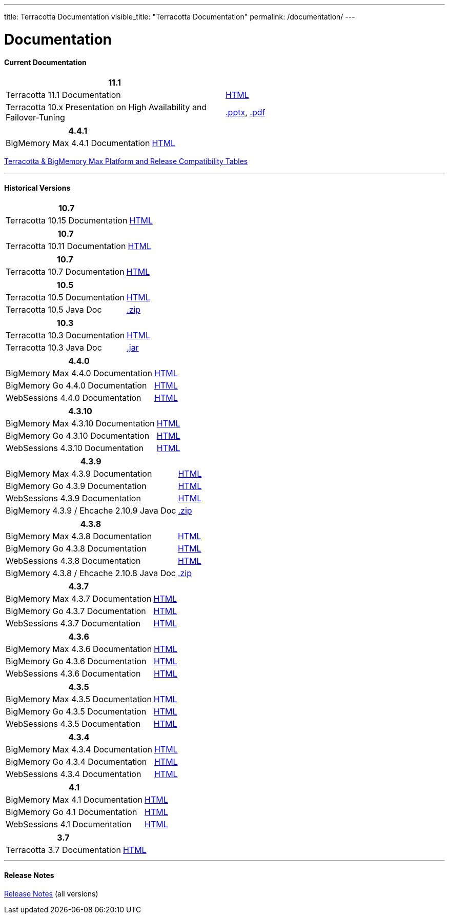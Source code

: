 ---
title: Terracotta Documentation
visible_title: "Terracotta Documentation"
permalink: /documentation/
---

# Documentation

[[current_version]]

#### Current Documentation

[options="header"]
|===
|11.1|&nbsp;

|Terracotta 11.1 Documentation|link:https://docs.webmethods.io/on-premises/terracotta/11.1.0/webhelp/index.html[HTML, window="_blank"]

|Terracotta 10.x Presentation on High Availability and Failover-Tuning|link:/documentation/Terracotta_10x_Failover_Tuning.pptx[.pptx], link:/documentation/Terracotta_10x_Failover_Tuning.pdf[.pdf]

|===

[options="header"]
|===
|4.4.1|&nbsp;

|BigMemory Max 4.4.1 Documentation|link:https://docs.webmethods.io/on-premises/bigmemory-max/4.4.1/big-memory-max-webhelp/index.html[HTML, window="_blank"]

|===

link:https://confluence.terracotta.org/display/release/Terracotta+and+BigMemory+Platform+Support[Terracotta & BigMemory Max Platform and Release Compatibility Tables, role="external", window="_blank"]



---

[[historical_versions]]

#### Historical Versions

[options="header"]
|===
|10.7|&nbsp;
|Terracotta 10.15 Documentation|https://documentation.softwareag.com/terracotta/terracotta_10-15/webhelp/index.html[HTML, window="_blank"]
|===

[options="header"]
|===
|10.7|&nbsp;
|Terracotta 10.11 Documentation|https://documentation.softwareag.com/terracotta/terracotta_10-11/webhelp/index.html[HTML, window="_blank"]
|===

[options="header"]
|===
|10.7|&nbsp;
|Terracotta 10.7 Documentation|https://documentation.softwareag.com/terracotta/terracotta_10-7/webhelp/index.html[HTML, window="_blank"]
|===

[options="header"]
|===
|10.5|&nbsp;
|Terracotta 10.5 Documentation|https://documentation.softwareag.com/onlinehelp/Rohan/terracotta-db_10-5/webhelp/index.html#page/terracotta-db-webhelp%2Fco-about_tcdb.html%23[HTML, window="_blank"]
|Terracotta 10.5 Java Doc|link:/files/artifacts/tc-10.5-javadoc.zip[.zip, window="_blank"]
|===

[options="header"]
|===
|10.3|&nbsp;
|Terracotta 10.3 Documentation|link:https://documentation.softwareag.com/onlinehelp/Rohan/terracotta-db_10-3/webhelp/index.html[HTML, window="_blank"]
|Terracotta 10.3 Java Doc|link:/files/artifacts/terracotta-store-client-10.3.0.1.87-javadoc.jar[.jar, window="_blank"]
|===

[options="header"]
|===
|4.4.0|&nbsp;
|BigMemory Max 4.4.0 Documentation|link:https://documentation.softwareag.com/terracotta/terracotta_440/webhelp/bigmemory-max-webhelp/index.html[HTML, window="_blank"]
|BigMemory Go 4.4.0 Documentation|link:https://documentation.softwareag.com/terracotta/terracotta_440/webhelp/bigmemory-go-webhelp/index.html[HTML, window="_blank"]
|WebSessions 4.4.0 Documentation|link:https://documentation.softwareag.com/terracotta/terracotta_440/webhelp/web-sessions-webhelp/index.html[HTML, window="_blank"]
|===

[options="header"]
|===
|4.3.10|&nbsp;
|BigMemory Max 4.3.10 Documentation|link:https://documentation.softwareag.com/terracotta/terracotta_4310/bigmemory-max/webhelp/index.html[HTML, window="_blank"]
|BigMemory Go 4.3.10 Documentation|link:https://documentation.softwareag.com/terracotta/terracotta_4310/bigmemory-go/webhelp/index.html[HTML, window="_blank"]
|WebSessions 4.3.10 Documentation|link:https://documentation.softwareag.com/terracotta/terracotta_4310/web-sessions/webhelp/index.html[HTML, window="_blank"]
|===

[options="header"]
|===
|4.3.9|&nbsp;
|BigMemory Max 4.3.9 Documentation|link:https://documentation.softwareag.com/terracotta/terracotta_439/bigmemory-max/webhelp/index.html[HTML, window="_blank"]
|BigMemory Go 4.3.9 Documentation|link:https://documentation.softwareag.com/terracotta/terracotta_439/bigmemory-go/webhelp/index.html[HTML, window="_blank"]
|WebSessions 4.3.9 Documentation|link:https://documentation.softwareag.com/terracotta/terracotta_439/web-sessions/webhelp/index.html[HTML, window="_blank"]
|BigMemory 4.3.9 / Ehcache 2.10.9 Java Doc|link:https://www.terracotta.org/files/artifacts/ehcache-ee-2.10.9.0-javadoc.zip[.zip, window="_blank"]
|===

[options="header"]
|===
|4.3.8|&nbsp;
|BigMemory Max 4.3.8 Documentation|link:https://documentation.softwareag.com/onlinehelp/Rohan/terracotta_438/bigmemory-max/webhelp/index.html[HTML, window="_blank"]
|BigMemory Go 4.3.8 Documentation|link:https://documentation.softwareag.com/onlinehelp/Rohan/terracotta_438/bigmemory-max/webhelp/index.html[HTML, window="_blank"]
|WebSessions 4.3.8 Documentation|link:https://documentation.softwareag.com/onlinehelp/Rohan/terracotta_438/web-sessions/webhelp/index.html[HTML, window="_blank"]
|BigMemory 4.3.8 / Ehcache 2.10.8 Java Doc|link:https://www.terracotta.org/files/artifacts/ehcache-ee-2.10.8.3.9-javadoc.zip[.zip, window="_blank"]
|===

[options="header"]
|===
|4.3.7|&nbsp;
|BigMemory Max 4.3.7 Documentation|link:https://documentation.softwareag.com/onlinehelp/Rohan/terracotta_437/bigmemory-max/webhelp/index.html[HTML, window="_blank"]
|BigMemory Go 4.3.7 Documentation|link:https://documentation.softwareag.com/onlinehelp/Rohan/terracotta_437/bigmemory-max/webhelp/index.html[HTML, window="_blank"]
|WebSessions 4.3.7 Documentation|link:https://documentation.softwareag.com/onlinehelp/Rohan/terracotta_437/web-sessions/webhelp/index.html[HTML, window="_blank"]
|===

[options="header"]
|===
|4.3.6|&nbsp;
|BigMemory Max 4.3.6 Documentation|link:https://documentation.softwareag.com/onlinehelp/Rohan/terracotta_436/bigmemory-max/webhelp/index.html[HTML, window="_blank"]
|BigMemory Go 4.3.6 Documentation|link:https://documentation.softwareag.com/onlinehelp/Rohan/terracotta_436/bigmemory-go/webhelp/index.html[HTML, window="_blank"]
|WebSessions 4.3.6 Documentation|link:https://documentation.softwareag.com/onlinehelp/Rohan/terracotta_436/web-sessions/webhelp/index.html[HTML, window="_blank"]
|===

[options="header"]
|===
|4.3.5|&nbsp;
|BigMemory Max 4.3.5 Documentation|link:https://documentation.softwareag.com/onlinehelp/Rohan/terracotta_435/bigmemory-max/webhelp/index.html[HTML, window="_blank"]
|BigMemory Go 4.3.5 Documentation|link:https://documentation.softwareag.com/onlinehelp/Rohan/terracotta_435/bigmemory-go/webhelp/index.html[HTML, window="_blank"]
|WebSessions 4.3.5 Documentation|link:https://documentation.softwareag.com/onlinehelp/Rohan/terracotta_435/web-sessions/webhelp/index.html[HTML, window="_blank"]
|===

[options="header"]
|===
|4.3.4|&nbsp;
|BigMemory Max 4.3.4 Documentation|link:https://documentation.softwareag.com/onlinehelp/Rohan/terracotta_434/bigmemory-max/webhelp/index.html[HTML, window="_blank"]
|BigMemory Go 4.3.4 Documentation|link:https://documentation.softwareag.com/onlinehelp/Rohan/terracotta_434/bigmemory-go/webhelp/index.html[HTML, window="_blank"]
|WebSessions 4.3.4 Documentation|link:https://documentation.softwareag.com/onlinehelp/Rohan/terracotta_434/web-sessions/webhelp/index.html[HTML, window="_blank"]
|===

[options="header"]
|===
|4.1|&nbsp;
|BigMemory Max 4.1 Documentation|link:https://ww1.terracotta.org/documentation/4.1/bigmemorymax/overview[HTML, window="_blank"]
|BigMemory Go 4.1 Documentation|link:https://ww1.terracotta.org/documentation/4.1/bigmemorygo[HTML, window="_blank"]
|WebSessions 4.1 Documentation|link:https://ww1.terracotta.org/documentation/4.1/web-sessions/get-started[HTML, window="_blank"]
|===

[options="header"]
|===
|3.7|&nbsp;
|Terracotta 3.7 Documentation|link:https://ww1.terracotta.org/documentation/3.7.4/bigmemorymax/overview[HTML, window="_blank"]
|===

---

#### Release Notes

https://confluence.terracotta.org/display/release/Home[Release Notes, role="external", window="_blank"]  (all versions)
